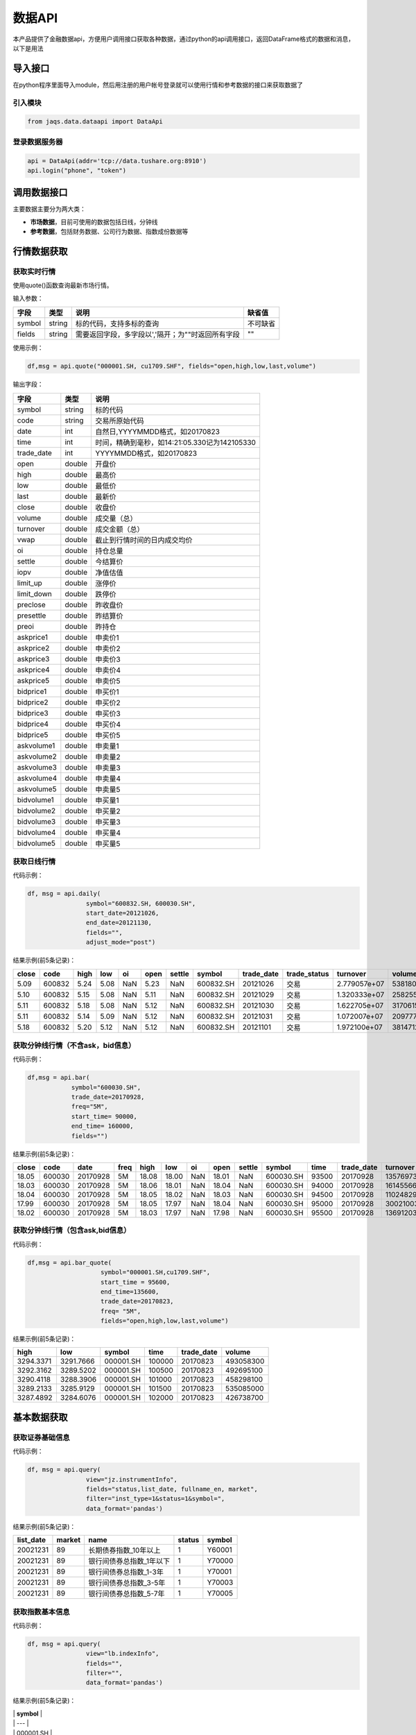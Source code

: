 数据API
-------

本产品提供了金融数据api，方便用户调用接口获取各种数据，通过python的api调用接口，返回DataFrame格式的数据和消息，以下是用法

导入接口
~~~~~~~~

在python程序里面导入module，然后用注册的用户帐号登录就可以使用行情和参考数据的接口来获取数据了

引入模块
^^^^^^^^

.. code:: python

    from jaqs.data.dataapi import DataApi

登录数据服务器
^^^^^^^^^^^^^^

.. code:: python

    api = DataApi(addr='tcp://data.tushare.org:8910')
    api.login("phone", "token") 

调用数据接口
~~~~~~~~~~~~

主要数据主要分为两大类：

-  **市场数据**\ ，目前可使用的数据包括日线，分钟线
-  **参考数据**\ ，包括财务数据、公司行为数据、指数成份数据等

行情数据获取
~~~~~~~~~~~~

获取实时行情
^^^^^^^^^^^^

使用quote()函数查询最新市场行情。

输入参数：

+----------+----------+-----------------------------------------------------+------------+
| 字段     | 类型     | 说明                                                | 缺省值     |
+==========+==========+=====================================================+============+
| symbol   | string   | 标的代码，支持多标的查询                            | 不可缺省   |
+----------+----------+-----------------------------------------------------+------------+
| fields   | string   | 需要返回字段，多字段以','隔开；为""时返回所有字段   | ""         |
+----------+----------+-----------------------------------------------------+------------+

使用示例：

.. code:: python

    df,msg = api.quote("000001.SH, cu1709.SHF", fields="open,high,low,last,volume")

输出字段：

+---------------+----------+-------------------------------------------------+
| 字段          | 类型     | 说明                                            |
+===============+==========+=================================================+
| symbol        | string   | 标的代码                                        |
+---------------+----------+-------------------------------------------------+
| code          | string   | 交易所原始代码                                  |
+---------------+----------+-------------------------------------------------+
| date          | int      | 自然日,YYYYMMDD格式，如20170823                 |
+---------------+----------+-------------------------------------------------+
| time          | int      | 时间，精确到毫秒，如14:21:05.330记为142105330   |
+---------------+----------+-------------------------------------------------+
| trade\_date   | int      | YYYYMMDD格式，如20170823                        |
+---------------+----------+-------------------------------------------------+
| open          | double   | 开盘价                                          |
+---------------+----------+-------------------------------------------------+
| high          | double   | 最高价                                          |
+---------------+----------+-------------------------------------------------+
| low           | double   | 最低价                                          |
+---------------+----------+-------------------------------------------------+
| last          | double   | 最新价                                          |
+---------------+----------+-------------------------------------------------+
| close         | double   | 收盘价                                          |
+---------------+----------+-------------------------------------------------+
| volume        | double   | 成交量（总）                                    |
+---------------+----------+-------------------------------------------------+
| turnover      | double   | 成交金额（总）                                  |
+---------------+----------+-------------------------------------------------+
| vwap          | double   | 截止到行情时间的日内成交均价                    |
+---------------+----------+-------------------------------------------------+
| oi            | double   | 持仓总量                                        |
+---------------+----------+-------------------------------------------------+
| settle        | double   | 今结算价                                        |
+---------------+----------+-------------------------------------------------+
| iopv          | double   | 净值估值                                        |
+---------------+----------+-------------------------------------------------+
| limit\_up     | double   | 涨停价                                          |
+---------------+----------+-------------------------------------------------+
| limit\_down   | double   | 跌停价                                          |
+---------------+----------+-------------------------------------------------+
| preclose      | double   | 昨收盘价                                        |
+---------------+----------+-------------------------------------------------+
| presettle     | double   | 昨结算价                                        |
+---------------+----------+-------------------------------------------------+
| preoi         | double   | 昨持仓                                          |
+---------------+----------+-------------------------------------------------+
| askprice1     | double   | 申卖价1                                         |
+---------------+----------+-------------------------------------------------+
| askprice2     | double   | 申卖价2                                         |
+---------------+----------+-------------------------------------------------+
| askprice3     | double   | 申卖价3                                         |
+---------------+----------+-------------------------------------------------+
| askprice4     | double   | 申卖价4                                         |
+---------------+----------+-------------------------------------------------+
| askprice5     | double   | 申卖价5                                         |
+---------------+----------+-------------------------------------------------+
| bidprice1     | double   | 申买价1                                         |
+---------------+----------+-------------------------------------------------+
| bidprice2     | double   | 申买价2                                         |
+---------------+----------+-------------------------------------------------+
| bidprice3     | double   | 申买价3                                         |
+---------------+----------+-------------------------------------------------+
| bidprice4     | double   | 申买价4                                         |
+---------------+----------+-------------------------------------------------+
| bidprice5     | double   | 申买价5                                         |
+---------------+----------+-------------------------------------------------+
| askvolume1    | double   | 申卖量1                                         |
+---------------+----------+-------------------------------------------------+
| askvolume2    | double   | 申卖量2                                         |
+---------------+----------+-------------------------------------------------+
| askvolume3    | double   | 申卖量3                                         |
+---------------+----------+-------------------------------------------------+
| askvolume4    | double   | 申卖量4                                         |
+---------------+----------+-------------------------------------------------+
| askvolume5    | double   | 申卖量5                                         |
+---------------+----------+-------------------------------------------------+
| bidvolume1    | double   | 申买量1                                         |
+---------------+----------+-------------------------------------------------+
| bidvolume2    | double   | 申买量2                                         |
+---------------+----------+-------------------------------------------------+
| bidvolume3    | double   | 申买量3                                         |
+---------------+----------+-------------------------------------------------+
| bidvolume4    | double   | 申买量4                                         |
+---------------+----------+-------------------------------------------------+
| bidvolume5    | double   | 申买量5                                         |
+---------------+----------+-------------------------------------------------+

获取日线行情
^^^^^^^^^^^^

代码示例：

.. code:: python

    df, msg = api.daily(
                    symbol="600832.SH, 600030.SH", 
                    start_date=20121026,
                    end_date=20121130, 
                    fields="", 
                    adjust_mode="post")

结果示例(前5条记录)：

+---------+----------+--------+--------+-------+--------+----------+-------------+---------------+-----------------+----------------+-----------+--------+
| close   | code     | high   | low    | oi    | open   | settle   | symbol      | trade\_date   | trade\_status   | turnover       | volume    | vwap   |
+=========+==========+========+========+=======+========+==========+=============+===============+=================+================+===========+========+
| 5.09    | 600832   | 5.24   | 5.08   | NaN   | 5.23   | NaN      | 600832.SH   | 20121026      | 交易            | 2.779057e+07   | 5381800   | 5.16   |
+---------+----------+--------+--------+-------+--------+----------+-------------+---------------+-----------------+----------------+-----------+--------+
| 5.10    | 600832   | 5.15   | 5.08   | NaN   | 5.11   | NaN      | 600832.SH   | 20121029      | 交易            | 1.320333e+07   | 2582557   | 5.11   |
+---------+----------+--------+--------+-------+--------+----------+-------------+---------------+-----------------+----------------+-----------+--------+
| 5.11    | 600832   | 5.18   | 5.08   | NaN   | 5.12   | NaN      | 600832.SH   | 20121030      | 交易            | 1.622705e+07   | 3170615   | 5.12   |
+---------+----------+--------+--------+-------+--------+----------+-------------+---------------+-----------------+----------------+-----------+--------+
| 5.11    | 600832   | 5.14   | 5.09   | NaN   | 5.12   | NaN      | 600832.SH   | 20121031      | 交易            | 1.072007e+07   | 2097770   | 5.11   |
+---------+----------+--------+--------+-------+--------+----------+-------------+---------------+-----------------+----------------+-----------+--------+
| 5.18    | 600832   | 5.20   | 5.12   | NaN   | 5.12   | NaN      | 600832.SH   | 20121101      | 交易            | 1.972100e+07   | 3814712   | 5.17   |
+---------+----------+--------+--------+-------+--------+----------+-------------+---------------+-----------------+----------------+-----------+--------+

获取分钟线行情（不含ask，bid信息）
^^^^^^^^^^^^^^^^^^^^^^^^^^^^^^^^^^

代码示例：

.. code:: python

    df,msg = api.bar(
                symbol="600030.SH", 
                trade_date=20170928, 
                freq="5M",
                start_time= 90000,
                end_time= 160000,
                fields="")

结果示例(前5条记录)：

+---------+----------+------------+--------+---------+---------+-------+---------+----------+-------------+---------+---------------+--------------+-----------+-------------+
| close   | code     | date       | freq   | high    | low     | oi    | open    | settle   | symbol      | time    | trade\_date   | turnover     | volume    | vwap        |
+=========+==========+============+========+=========+=========+=======+=========+==========+=============+=========+===============+==============+===========+=============+
| 18.05   | 600030   | 20170928   | 5M     | 18.08   | 18.00   | NaN   | 18.01   | NaN      | 600030.SH   | 93500   | 20170928      | 13576973.0   | 752900    | 18.032903   |
+---------+----------+------------+--------+---------+---------+-------+---------+----------+-------------+---------+---------------+--------------+-----------+-------------+
| 18.03   | 600030   | 20170928   | 5M     | 18.06   | 18.01   | NaN   | 18.04   | NaN      | 600030.SH   | 94000   | 20170928      | 16145566.0   | 895110    | 18.037522   |
+---------+----------+------------+--------+---------+---------+-------+---------+----------+-------------+---------+---------------+--------------+-----------+-------------+
| 18.04   | 600030   | 20170928   | 5M     | 18.05   | 18.02   | NaN   | 18.03   | NaN      | 600030.SH   | 94500   | 20170928      | 11024829.0   | 611400    | 18.032105   |
+---------+----------+------------+--------+---------+---------+-------+---------+----------+-------------+---------+---------------+--------------+-----------+-------------+
| 17.99   | 600030   | 20170928   | 5M     | 18.05   | 17.97   | NaN   | 18.04   | NaN      | 600030.SH   | 95000   | 20170928      | 30021003.0   | 1667190   | 18.006948   |
+---------+----------+------------+--------+---------+---------+-------+---------+----------+-------------+---------+---------------+--------------+-----------+-------------+
| 18.02   | 600030   | 20170928   | 5M     | 18.03   | 17.97   | NaN   | 17.98   | NaN      | 600030.SH   | 95500   | 20170928      | 13691203.0   | 761161    | 17.987263   |
+---------+----------+------------+--------+---------+---------+-------+---------+----------+-------------+---------+---------------+--------------+-----------+-------------+

获取分钟线行情（包含ask,bid信息）
^^^^^^^^^^^^^^^^^^^^^^^^^^^^^^^^^

代码示例：

.. code:: python

    df,msg = api.bar_quote(
                        symbol="000001.SH,cu1709.SHF",  
                        start_time = 95600, 
                        end_time=135600, 
                        trade_date=20170823, 
                        freq= "5M",
                        fields="open,high,low,last,volume")

结果示例(前5条记录)：

+-------------+-------------+-------------+----------+---------------+-------------+
| high        | low         | symbol      | time     | trade\_date   | volume      |
+=============+=============+=============+==========+===============+=============+
| 3294.3371   | 3291.7666   | 000001.SH   | 100000   | 20170823      | 493058300   |
+-------------+-------------+-------------+----------+---------------+-------------+
| 3292.3162   | 3289.5202   | 000001.SH   | 100500   | 20170823      | 492695100   |
+-------------+-------------+-------------+----------+---------------+-------------+
| 3290.4118   | 3288.3906   | 000001.SH   | 101000   | 20170823      | 458298100   |
+-------------+-------------+-------------+----------+---------------+-------------+
| 3289.2133   | 3285.9129   | 000001.SH   | 101500   | 20170823      | 535085000   |
+-------------+-------------+-------------+----------+---------------+-------------+
| 3287.4892   | 3284.6076   | 000001.SH   | 102000   | 20170823      | 426738700   |
+-------------+-------------+-------------+----------+---------------+-------------+

基本数据获取
~~~~~~~~~~~~

获取证券基础信息
^^^^^^^^^^^^^^^^

代码示例：

.. code:: python

    df, msg = api.query(
                    view="jz.instrumentInfo", 
                    fields="status,list_date, fullname_en, market", 
                    filter="inst_type=1&status=1&symbol=", 
                    data_format='pandas')

结果示例(前5条记录)：

+------------------+--------------+-----------------------------+--------------+--------------+
| **list\_date**   | **market**   | **name**                    | **status**   | **symbol**   |
+==================+==============+=============================+==============+==============+
| 20021231         | 89           | 长期债券指数\_10年以上      | 1            | Y60001       |
+------------------+--------------+-----------------------------+--------------+--------------+
| 20021231         | 89           | 银行间债券总指数\_1年以下   | 1            | Y70000       |
+------------------+--------------+-----------------------------+--------------+--------------+
| 20021231         | 89           | 银行间债券总指数\_1-3年     | 1            | Y70001       |
+------------------+--------------+-----------------------------+--------------+--------------+
| 20021231         | 89           | 银行间债券总指数\_3-5年     | 1            | Y70003       |
+------------------+--------------+-----------------------------+--------------+--------------+
| 20021231         | 89           | 银行间债券总指数\_5-7年     | 1            | Y70005       |
+------------------+--------------+-----------------------------+--------------+--------------+

获取指数基本信息
^^^^^^^^^^^^^^^^

代码示例：

.. code:: python

    df, msg = api.query(
                    view="lb.indexInfo", 
                    fields="", 
                    filter="", 
                    data_format='pandas')

结果示例(前5条记录)：

| \| **symbol** \|
| \| --- \|
| \| 000001.SH \|
| \| 000002.SH \|
| \| 000003.SH \|
| \| 000004.SH \|
| \| 000005.SH \|

获取交易日历
^^^^^^^^^^^^

代码示例：

.. code:: python

    df, msg = api.query(
                    view="jz.secTradeCal", 
                    fields="date,market,istradeday,isweekday,isholiday", 
                    filter="market=1&start_date=20170101&end_date=20170801", 
                    data_format='pandas')

结果示例(前5条记录)：

+-----------------+------------------+-----------------+-------------------+
| **isholiday**   | **istradeday**   | **isweekday**   | **trade\_date**   |
+=================+==================+=================+===================+
| F               | T                | T               | 20170103          |
+-----------------+------------------+-----------------+-------------------+
| F               | T                | T               | 20170104          |
+-----------------+------------------+-----------------+-------------------+
| F               | T                | T               | 20170105          |
+-----------------+------------------+-----------------+-------------------+
| F               | T                | T               | 20170106          |
+-----------------+------------------+-----------------+-------------------+
| F               | T                | T               | 20170109          |
+-----------------+------------------+-----------------+-------------------+

获取分配除权信息
^^^^^^^^^^^^^^^^

代码示例：

.. code:: python

    df, msg = api.query(
                    view="lb.secDividend", 
                    fields="", 
                    filter="start_date=20170101&end_date=20170801", 
                    data_format='pandas')

结果示例(前5条记录)：

+-----------------+-------------------------+--------------+-----------------+---------------------+-----------------+-------------------+---------------------+--------------------+--------------------+---------------------------+--------------+
| **ann\_date**   | **bonus\_list\_date**   | **cash**     | **cash\_tax**   | **cashpay\_date**   | **end\_date**   | **exdiv\_date**   | **publish\_date**   | **record\_date**   | **share\_ratio**   | **share\_trans\_ratio**   | **symbol**   |
+=================+=========================+==============+=================+=====================+=================+===================+=====================+====================+====================+===========================+==============+
| 20161025        |                         | 0.20000000   | 0.20000000      | 20170103            | 20160930        | 20170103          | 20161227            | 20161230           | 0.0                | 0.000000                  | 002059.SZ    |
+-----------------+-------------------------+--------------+-----------------+---------------------+-----------------+-------------------+---------------------+--------------------+--------------------+---------------------------+--------------+
| 20170117        | 20170217                | 3.60000000   | 3.60000000      | 20170217            | 20161231        | 20170217          | 20170210            | 20170216           | 0.0                | 5.000000                  | 300561.SZ    |
+-----------------+-------------------------+--------------+-----------------+---------------------+-----------------+-------------------+---------------------+--------------------+--------------------+---------------------------+--------------+
| 20161105        |                         | 0.50000000   | 0.50000000      | 20170216            | 20160630        | 20170216          | 20170210            | 20170215           | 0.0                | 0.000000                  | 601900.SH    |
+-----------------+-------------------------+--------------+-----------------+---------------------+-----------------+-------------------+---------------------+--------------------+--------------------+---------------------------+--------------+
| 20170120        |                         | 4.50000000   | 4.50000000      | 20170303            | 20161231        | 20170303          | 20170224            | 20170302           | 0.0                | 0.000000                  | 603025.SH    |
+-----------------+-------------------------+--------------+-----------------+---------------------+-----------------+-------------------+---------------------+--------------------+--------------------+---------------------------+--------------+
| 20170125        | 20170307                | 6.00000000   | 6.00000000      | 20170306            | 20161231        | 20170306          | 20170227            | 20170303           | 0.0                | 12.000000                 | 600816.SH    |
+-----------------+-------------------------+--------------+-----------------+---------------------+-----------------+-------------------+---------------------+--------------------+--------------------+---------------------------+--------------+

获取复权因子
^^^^^^^^^^^^

代码示例：

.. code:: python

    df, msg = api.query(
                    view="lb.secAdjFactor", 
                    fields="", 
                    filter="symbol=002059&start_date=20170101&end_date=20170801", 
                    data_format='pandas')

结果示例(前5条记录)：

+----------------------+--------------+-------------------+
| **adjust\_factor**   | **symbol**   | **trade\_date**   |
+======================+==============+===================+
| 2.077892             | 002059.SZ    | 20170103          |
+----------------------+--------------+-------------------+
| 2.077892             | 002059.SZ    | 20170104          |
+----------------------+--------------+-------------------+
| 2.077892             | 002059.SZ    | 20170105          |
+----------------------+--------------+-------------------+
| 2.077892             | 002059.SZ    | 20170106          |
+----------------------+--------------+-------------------+
| 2.077892             | 002059.SZ    | 20170109          |
+----------------------+--------------+-------------------+

获取停牌信息
^^^^^^^^^^^^

代码示例：

.. code:: python

    df, msg = api.query(
                    view="lb.secSusp", 
                    fields="susp_time", 
                    filter="symbol=002059", 
                    data_format='pandas')

结果示例(前5条记录)：

+-----------------+------------------+------------------+--------------------+------------------+--------------+
| **ann\_date**   | **resu\_date**   | **susp\_date**   | **susp\_reason**   | **susp\_time**   | **symbol**   |
+=================+==================+==================+====================+==================+==============+
| 20080408        | 20080409         | 20080408         | 召开股东大会       | 9:30:00          | 002059.SZ    |
+-----------------+------------------+------------------+--------------------+------------------+--------------+
| 20080612        | 20080613         | 20080612         | 召开股东大会       | 9:30:00          | 002059.SZ    |
+-----------------+------------------+------------------+--------------------+------------------+--------------+
| 20080922        | 20080922         | 20080922         | 异常波动           | 9:30:00          | 002059.SZ    |
+-----------------+------------------+------------------+--------------------+------------------+--------------+
| 20090220        | 20090223         | 20090220         | 召开股东大会       | 9:30:00          | 002059.SZ    |
+-----------------+------------------+------------------+--------------------+------------------+--------------+
| 20090417        | 20090420         | 20090417         | 召开股东大会       | 9:30:00          | 002059.SZ    |
+-----------------+------------------+------------------+--------------------+------------------+--------------+

获取行业分类
^^^^^^^^^^^^

代码示例：

.. code:: python

    df, msg = api.query(
                    view="lb.secIndustry", 
                    fields="", 
                    filter="industry1_name=金融&industry2_name=金融&industry_src=中证", 
                    data_format='pandas')

结果示例(前5条记录)：

+----------------+-----------------------+-----------------------+-----------------------+-----------------------+-----------------------+-----------------------+-----------------------+-----------------------+---------------------+---------------+-----------------+--------------+
| **in\_date**   | **industry1\_code**   | **industry1\_name**   | **industry2\_code**   | **industry2\_name**   | **industry3\_code**   | **industry3\_name**   | **industry4\_code**   | **industry4\_name**   | **industry\_src**   | **is\_new**   | **out\_date**   | **symbol**   |
+================+=======================+=======================+=======================+=======================+=======================+=======================+=======================+=======================+=====================+===============+=================+==============+
| 20130219       | J                     | 金融业                | J66                   | 货币金融服务          |                       |                       |                       |                       | 中证指数有限公司    | Y             |                 | 000001.SZ    |
+----------------+-----------------------+-----------------------+-----------------------+-----------------------+-----------------------+-----------------------+-----------------------+-----------------------+---------------------+---------------+-----------------+--------------+
| 20130219       | J                     | 金融业                | J69                   | 其他金融业            |                       |                       |                       |                       | 中证指数有限公司    | Y             |                 | 000563.SZ    |
+----------------+-----------------------+-----------------------+-----------------------+-----------------------+-----------------------+-----------------------+-----------------------+-----------------------+---------------------+---------------+-----------------+--------------+
| 20130219       | J                     | 金融业                | J66                   | 货币金融服务          |                       |                       |                       |                       | 中证指数有限公司    | Y             |                 | 600000.SH    |
+----------------+-----------------------+-----------------------+-----------------------+-----------------------+-----------------------+-----------------------+-----------------------+-----------------------+---------------------+---------------+-----------------+--------------+
| 20130219       | J                     | 金融业                | J66                   | 货币金融服务          |                       |                       |                       |                       | 中证指数有限公司    | Y             |                 | 600015.SH    |
+----------------+-----------------------+-----------------------+-----------------------+-----------------------+-----------------------+-----------------------+-----------------------+-----------------------+---------------------+---------------+-----------------+--------------+
| 20130219       | J                     | 金融业                | J66                   | 货币金融服务          |                       |                       |                       |                       | 中证指数有限公司    | Y             |                 | 600016.SH    |
+----------------+-----------------------+-----------------------+-----------------------+-----------------------+-----------------------+-----------------------+-----------------------+-----------------------+---------------------+---------------+-----------------+--------------+

获取指数成份
^^^^^^^^^^^^

代码示例：

.. code:: python

    df, msg = api.query(
                    view="lb.indexCons", 
                    fields="", 
                    filter="index_code=399001&is_new=Y", 
                    data_format='pandas')

结果示例(前5条记录)：

+----------------+-------------------+-----------------+--------------+
| **in\_date**   | **index\_code**   | **out\_date**   | **symbol**   |
+================+===================+=================+==============+
| 20140814       | 000001.SH         |                 | 603126.SH    |
+----------------+-------------------+-----------------+--------------+
| 20140815       | 000001.SH         |                 | 603111.SH    |
+----------------+-------------------+-----------------+--------------+
| 20090511       | 000001.SH         |                 | 600372.SH    |
+----------------+-------------------+-----------------+--------------+
| 20140819       | 000001.SH         |                 | 603100.SH    |
+----------------+-------------------+-----------------+--------------+
| 20140822       | 000001.SH         |                 | 603609.SH    |
+----------------+-------------------+-----------------+--------------+

获取常量参数
^^^^^^^^^^^^

代码示例：

.. code:: python

    df, msg = api.query(
                    view="jz.sysConstants", 
                    fields="", 
                    filter="code_type=symbol_type", 
                    data_format='pandas')

结果示例(前5条记录)：

+------------+------------------+-------------+
| **code**   | **code\_type**   | **value**   |
+============+==================+=============+
| 1          | inst\_type       | 股票        |
+------------+------------------+-------------+
| 10         | inst\_type       | 回购        |
+------------+------------------+-------------+
| 100        | inst\_type       | 指数        |
+------------+------------------+-------------+
| 101        | inst\_type       | 股指期货    |
+------------+------------------+-------------+
| 102        | inst\_type       | 国债期货    |
+------------+------------------+-------------+

获取日行情估值
^^^^^^^^^^^^^^

代码示例：

.. code:: python

    df, msg = api.query(
                    view="lb.secDailyIndicator",
                    fields='pb,net_assets,ncf,price_level',
                    filter='symbol=000063.SZ&start_date=20170605&end_date=20170701')

结果示例(前5条记录)：

+--------------------+----------------------------+-----------------+----------------+-------------------+----------+----------+--------------------+--------------------------+--------------+----------------------------+-------------------+
| **close\_price**   | **float\_market\_value**   | **high\_52w**   | **low\_52w**   | **net\_assets**   | **pb**   | **pe**   | **price\_level**   | **share\_float\_free**   | **symbol**   | **total\_market\_value**   | **trade\_date**   |
+====================+============================+=================+================+===================+==========+==========+====================+==========================+==============+============================+===================+
| 19.62              | 6.726969e+06               | 20.05           | 13.07          | 3.659734e+10      | 2.2457   | 0.0      | 0                  | 215879.8077              | 000063.SZ    | 8.218724e+06               | 20170605          |
+--------------------+----------------------------+-----------------+----------------+-------------------+----------+----------+--------------------+--------------------------+--------------+----------------------------+-------------------+
| 19.81              | 6.792113e+06               | 20.05           | 13.07          | 3.659734e+10      | 2.2675   | 0.0      | 0                  | 215879.8077              | 000063.SZ    | 8.298314e+06               | 20170606          |
+--------------------+----------------------------+-----------------+----------------+-------------------+----------+----------+--------------------+--------------------------+--------------+----------------------------+-------------------+
| 20.59              | 7.059546e+06               | 20.80           | 13.07          | 3.659734e+10      | 2.3567   | 0.0      | 0                  | 215879.8077              | 000063.SZ    | 8.625052e+06               | 20170607          |
+--------------------+----------------------------+-----------------+----------------+-------------------+----------+----------+--------------------+--------------------------+--------------+----------------------------+-------------------+
| 20.63              | 7.073260e+06               | 21.05           | 13.07          | 3.659734e+10      | 2.3613   | 0.0      | 0                  | 215879.8077              | 000063.SZ    | 8.641808e+06               | 20170608          |
+--------------------+----------------------------+-----------------+----------------+-------------------+----------+----------+--------------------+--------------------------+--------------+----------------------------+-------------------+
| 20.98              | 7.193262e+06               | 21.09           | 13.07          | 3.659734e+10      | 2.4014   | 0.0      | 0                  | 215879.8077              | 000063.SZ    | 8.788421e+06               | 20170609          |
+--------------------+----------------------------+-----------------+----------------+-------------------+----------+----------+--------------------+--------------------------+--------------+----------------------------+-------------------+

获取资产负债表
^^^^^^^^^^^^^^

代码示例：

.. code:: python

    df, msg = api.query(
                    view="lb.balanceSheet", 
                    fields="", 
                    filter="symbol=002636.SZ", 
                    data_format='pandas')

结果示例(前5条记录)：

+-----------------+-----------------+-------------------+------------------+--------------------+--------------------+--------------+------------------------+
| **acct\_rcv**   | **ann\_date**   | **inventories**   | **notes\_rcv**   | **report\_date**   | **report\_type**   | **symbol**   | **tot\_cur\_assets**   |
+=================+=================+===================+==================+====================+====================+==============+========================+
| 2.035835e+08    | 20130318        | 7.627147e+07      | 1.737082e+08     | 20121231           | 408006000          | 002636.SZ    | 1.074759e+09           |
+-----------------+-----------------+-------------------+------------------+--------------------+--------------------+--------------+------------------------+
| 7.050691e+08    | 20130425        | 1.685824e+08      | 2.460369e+08     | 20130331           | 408001000          | 002636.SZ    | 1.890115e+09           |
+-----------------+-----------------+-------------------+------------------+--------------------+--------------------+--------------+------------------------+
| 2.436788e+08    | 20120421        | 6.736024e+07      | 5.982293e+07     | 20101231           | 408009000          | 002636.SZ    | 4.718200e+08           |
+-----------------+-----------------+-------------------+------------------+--------------------+--------------------+--------------+------------------------+
| 2.495033e+08    | 20120424        | 1.077278e+08      | 1.173246e+08     | 20120331           | 408006000          | 002636.SZ    | 1.133775e+09           |
+-----------------+-----------------+-------------------+------------------+--------------------+--------------------+--------------+------------------------+
| 2.035835e+08    | 20140422        | 7.627147e+07      | 1.737082e+08     | 20121231           | 408009000          | 002636.SZ    | 1.074759e+09           |
+-----------------+-----------------+-------------------+------------------+--------------------+--------------------+--------------+------------------------+

获取利润表
^^^^^^^^^^

代码示例：

.. code:: python

    df, msg = api.query(
                    view="lb.income", 
                    fields="", 
                    filter="symbol=600030.SH,000063.SZ,000001.SZ&report_type=408002000&start_date=20160601&end_date=20170601", 
                    data_format='pandas')

结果示例(前5条记录)：

+-----------------+-------------------+---------------------------------------+------------------------+-----------------+--------------------+-----------------+--------------------+--------------+-----------------------+-------------------+------------------------+
| **ann\_date**   | **int\_income**   | **less\_handling\_chrg\_comm\_exp**   | **net\_int\_income**   | **oper\_exp**   | **oper\_profit**   | **oper\_rev**   | **report\_date**   | **symbol**   | **tot\_oper\_cost**   | **tot\_profit**   | **total\_oper\_rev**   |
+=================+===================+=======================================+========================+=================+====================+=================+====================+==============+=======================+===================+========================+
| 20160812        | 3.120900e+10      | 857000000.0                           | 1.779800e+10           | 1.909500e+10    | 8.142000e+09       | 2.723700e+10    | 20160630           | 000001.SZ    | 1.909500e+10          | 8.125000e+09      | 2.723700e+10           |
+-----------------+-------------------+---------------------------------------+------------------------+-----------------+--------------------+-----------------+--------------------+--------------+-----------------------+-------------------+------------------------+
| 20160825        | 0.000000e+00      | 0.0                                   | 6.524571e+08           | 5.588709e+09    | 4.970444e+09       | 1.055915e+10    | 20160630           | 600030.SH    | 5.588709e+09          | 4.917090e+09      | 1.055915e+10           |
+-----------------+-------------------+---------------------------------------+------------------------+-----------------+--------------------+-----------------+--------------------+--------------+-----------------------+-------------------+------------------------+
| 20160826        | 0.000000e+00      | 0.0                                   | 0.000000e+00           | 0.000000e+00    | 1.811750e+08       | 2.589879e+10    | 20160630           | 000063.SZ    | 2.615474e+10          | 1.336791e+09      | 2.589879e+10           |
+-----------------+-------------------+---------------------------------------+------------------------+-----------------+--------------------+-----------------+--------------------+--------------+-----------------------+-------------------+------------------------+
| 20161029        | 0.000000e+00      | 0.0                                   | 7.365511e+08           | 5.237163e+09    | 3.643600e+09       | 8.880763e+09    | 20160930           | 600030.SH    | 5.237163e+09          | 3.659715e+09      | 8.880763e+09           |
+-----------------+-------------------+---------------------------------------+------------------------+-----------------+--------------------+-----------------+--------------------+--------------+-----------------------+-------------------+------------------------+
| 20161021        | 3.200700e+10      | 863000000.0                           | 1.836700e+10           | 1.881000e+10    | 8.389000e+09       | 2.719900e+10    | 20160930           | 000001.SZ    | 1.881000e+10          | 8.406000e+09      | 2.719900e+10           |
+-----------------+-------------------+---------------------------------------+------------------------+-----------------+--------------------+-----------------+--------------------+--------------+-----------------------+-------------------+------------------------+

获取现金流量表
^^^^^^^^^^^^^^

代码示例：

.. code:: python

    df, msg = api.query(
                    view="lb.cashFlow", 
                    fields="", 
                    filter="symbol=002548.SZ", 
                    data_format='pandas')

结果示例(前5条记录)：

+-----------------+------------------------------------+----------------------------------+-------------------------------+---------------------------------------+----------------------------------+----------------------------------------+---------------------------+----------------------------+----------------------------------+-----------+--------------------------------------+---------------------------------------+----------------------------------------+-----------------------------------------+------------------------+--------------------+--------------------+--------------------------------------+---------------------------------------+--------------+
| **ann\_date**   | **cash\_recp\_prem\_orig\_inco**   | **cash\_recp\_return\_invest**   | **cash\_recp\_sg\_and\_rs**   | **incl\_dvd\_profit\_paid\_sc\_ms**   | **net\_cash\_flows\_inv\_act**   | **net\_cash\_received\_reinsu\_bus**   | **net\_incr\_dep\_cob**   | **net\_incr\_disp\_tfa**   | **net\_incr\_fund\_borr\_ofi**   | **...**   | **net\_incr\_int\_handling\_chrg**   | **net\_incr\_loans\_central\_bank**   | **other\_cash\_recp\_ral\_fnc\_act**   | **other\_cash\_recp\_ral\_oper\_act**   | **recp\_tax\_rends**   | **report\_date**   | **report\_type**   | **stot\_cash\_inflows\_oper\_act**   | **stot\_cash\_outflows\_oper\_act**   | **symbol**   |
+=================+====================================+==================================+===============================+=======================================+==================================+========================================+===========================+============================+==================================+===========+======================================+=======================================+========================================+=========================================+========================+====================+====================+======================================+=======================================+==============+
| 20140815        | 0.0                                | 1071150.68                       | 4.747366e+08                  | 0.0                                   | 3.387516e+05                     | 0.0                                    | 0.0                       | 0.0                        | 0.0                              | ...       | 0.0                                  | 0.0                                   | 0.000000e+00                           | 2.372317e+07                            | 0.00                   | 20130630           | 408003000          | 4.984598e+08                         | 4.938527e+08                          | 002548.SZ    |
+-----------------+------------------------------------+----------------------------------+-------------------------------+---------------------------------------+----------------------------------+----------------------------------------+---------------------------+----------------------------+----------------------------------+-----------+--------------------------------------+---------------------------------------+----------------------------------------+-----------------------------------------+------------------------+--------------------+--------------------+--------------------------------------+---------------------------------------+--------------+
| 20140815        | 0.0                                | 492274.24                        | 4.574233e+08                  | 0.0                                   | -5.160987e+06                    | 0.0                                    | 0.0                       | 0.0                        | 0.0                              | ...       | 0.0                                  | 0.0                                   | 0.000000e+00                           | -2.986875e+05                           | 0.00                   | 20140630           | 408002000          | 4.571247e+08                         | 4.261462e+08                          | 002548.SZ    |
+-----------------+------------------------------------+----------------------------------+-------------------------------+---------------------------------------+----------------------------------+----------------------------------------+---------------------------+----------------------------+----------------------------------+-----------+--------------------------------------+---------------------------------------+----------------------------------------+-----------------------------------------+------------------------+--------------------+--------------------+--------------------------------------+---------------------------------------+--------------+
| 20140815        | 0.0                                | 37071150.68                      | 1.294270e+08                  | 0.0                                   | 3.893878e+07                     | 0.0                                    | 0.0                       | 0.0                        | 0.0                              | ...       | 0.0                                  | 0.0                                   | 0.000000e+00                           | -7.582736e+06                           | 0.00                   | 20130630           | 408008000          | 1.218442e+08                         | 1.523719e+08                          | 002548.SZ    |
+-----------------+------------------------------------+----------------------------------+-------------------------------+---------------------------------------+----------------------------------+----------------------------------------+---------------------------+----------------------------+----------------------------------+-----------+--------------------------------------+---------------------------------------+----------------------------------------+-----------------------------------------+------------------------+--------------------+--------------------+--------------------------------------+---------------------------------------+--------------+
| 20140815        | 0.0                                | 492274.24                        | 1.098741e+08                  | 0.0                                   | -4.613494e+07                    | 0.0                                    | 0.0                       | 0.0                        | 0.0                              | ...       | 0.0                                  | 0.0                                   | 0.000000e+00                           | 2.659082e+08                            | 0.00                   | 20140630           | 408007000          | 3.757823e+08                         | 3.125591e+08                          | 002548.SZ    |
+-----------------+------------------------------------+----------------------------------+-------------------------------+---------------------------------------+----------------------------------+----------------------------------------+---------------------------+----------------------------+----------------------------------+-----------+--------------------------------------+---------------------------------------+----------------------------------------+-----------------------------------------+------------------------+--------------------+--------------------+--------------------------------------+---------------------------------------+--------------+
| 20170429        | 0.0                                | 19237803.19                      | 2.754383e+09                  | 2450000.0                             | -7.779336e+08                    | 0.0                                    | 0.0                       | 0.0                        | 0.0                              | ...       | 0.0                                  | 0.0                                   | 1.547990e+08                           | 4.374965e+07                            | 0.00                   | 20161231           | 408001000          | 2.798133e+09                         | 2.846801e+09                          | 002548.SZ    |
+-----------------+------------------------------------+----------------------------------+-------------------------------+---------------------------------------+----------------------------------+----------------------------------------+---------------------------+----------------------------+----------------------------------+-----------+--------------------------------------+---------------------------------------+----------------------------------------+-----------------------------------------+------------------------+--------------------+--------------------+--------------------------------------+---------------------------------------+--------------+

获取业绩快报
^^^^^^^^^^^^

代码示例：

.. code:: python

    df, msg = api.query(
                    view="lb.profitExpress", 
                    fields="", 
                    filter="start_anndate=20170101", 
                    data_format='pandas')

结果示例(前5条记录)：

+-----------------+-----------------------------+--------------------+-----------------+--------------------+--------------+---------------------+---------------------+
| **ann\_date**   | **net\_profit\_int\_inc**   | **oper\_profit**   | **oper\_rev**   | **report\_date**   | **symbol**   | **total\_assets**   | **total\_profit**   |
+=================+=============================+====================+=================+====================+==============+=====================+=====================+
| 20170207        | 1.054700e+10                | 1.227300e+10       | 9.844400e+10    | 20161231           | 601633.SH    | 9.214600e+10        | 1.248000e+10        |
+-----------------+-----------------------------+--------------------+-----------------+--------------------+--------------+---------------------+---------------------+
| 20170713        | 1.493567e+08                | 1.902676e+08       | 1.218885e+09    | 20170630           | 002258.SZ    | 3.658932e+09        | 1.890177e+08        |
+-----------------+-----------------------------+--------------------+-----------------+--------------------+--------------+---------------------+---------------------+
| 20170228        | 1.177647e+08                | 1.142228e+08       | 1.023947e+09    | 20161231           | 002406.SZ    | 2.538539e+09        | 1.389901e+08        |
+-----------------+-----------------------------+--------------------+-----------------+--------------------+--------------+---------------------+---------------------+
| 20170228        | 2.148007e+08                | 1.276432e+08       | 4.011206e+09    | 20161231           | 002087.SZ    | 7.744742e+09        | 2.504674e+08        |
+-----------------+-----------------------------+--------------------+-----------------+--------------------+--------------+---------------------+---------------------+
| 20170228        | 1.621291e+08                | 1.944727e+08       | 1.480000e+09    | 20161231           | 002688.SZ    | 2.713363e+09        | 2.025310e+08        |
+-----------------+-----------------------------+--------------------+-----------------+--------------------+--------------+---------------------+---------------------+

获取限售股解禁表
^^^^^^^^^^^^^^^^

代码示例：

.. code:: python

    df, msg = api.query(
                    view="lb.secRestricted", 
                    fields="", 
                    filter="list_date=20170925", 
                    data_format='pandas')

结果示例(前5条记录)：

+----------------------+------------------+--------------+
| **lifted\_shares**   | **list\_date**   | **symbol**   |
+======================+==================+==============+
| 7.597341e+08         | 20171011         | 000536.SZ    |
+----------------------+------------------+--------------+
| 7.586547e+08         | 20171011         | 000813.SZ    |
+----------------------+------------------+--------------+
| 2.776560e+08         | 20171011         | 002701.SZ    |
+----------------------+------------------+--------------+
| 1.151995e+08         | 20171010         | 603010.SH    |
+----------------------+------------------+--------------+
| 5.385944e+06         | 20171010         | 300190.SZ    |
+----------------------+------------------+--------------+
